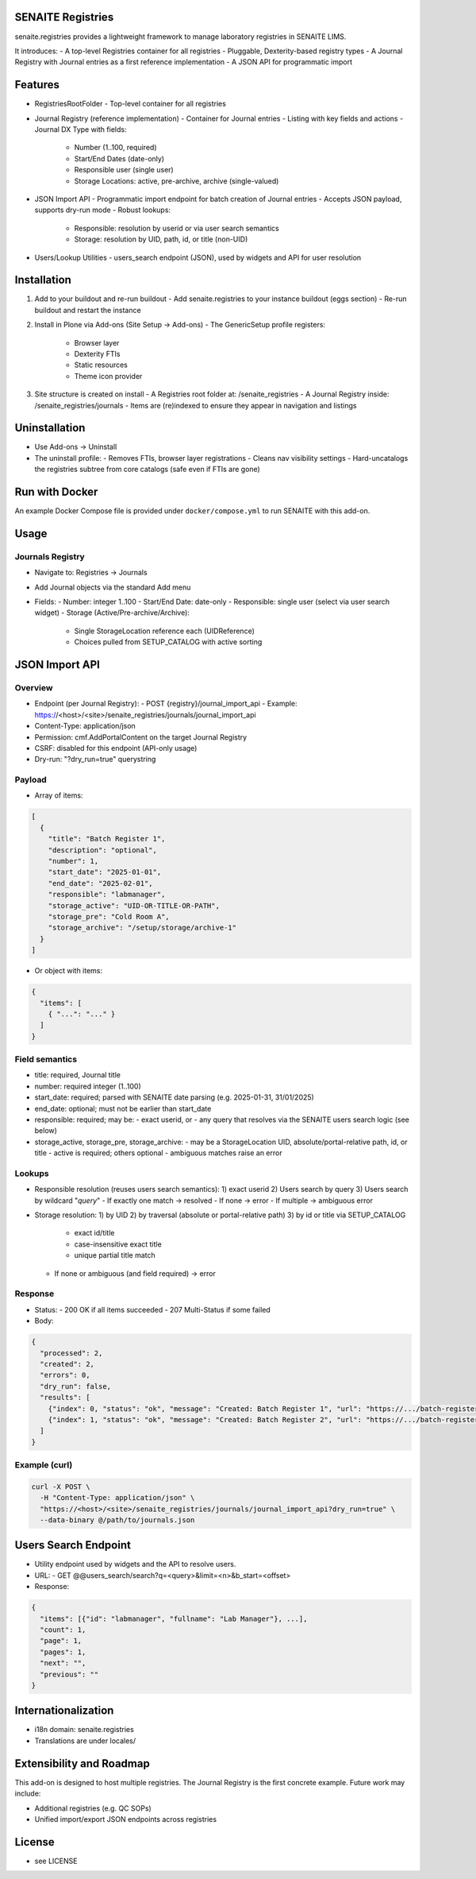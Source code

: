 SENAITE Registries
==================

senaite.registries provides a lightweight framework to manage laboratory registries in SENAITE LIMS.

It introduces:
- A top-level Registries container for all registries
- Pluggable, Dexterity-based registry types
- A Journal Registry with Journal entries as a first reference implementation
- A JSON API for programmatic import


Features
========

- RegistriesRootFolder
  - Top-level container for all registries

- Journal Registry (reference implementation)
  - Container for Journal entries
  - Listing with key fields and actions
  - Journal DX Type with fields:
    - Number (1..100, required)
    - Start/End Dates (date-only)
    - Responsible user (single user)
    - Storage Locations: active, pre-archive, archive (single-valued)

- JSON Import API
  - Programmatic import endpoint for batch creation of Journal entries
  - Accepts JSON payload, supports dry-run mode
  - Robust lookups:
    - Responsible: resolution by userid or via user search semantics
    - Storage: resolution by UID, path, id, or title (non-UID)

- Users/Lookup Utilities
  - users_search endpoint (JSON), used by widgets and API for user resolution


Installation
============

1) Add to your buildout and re-run buildout
   - Add senaite.registries to your instance buildout (eggs section)
   - Re-run buildout and restart the instance

2) Install in Plone via Add-ons (Site Setup → Add-ons)
   - The GenericSetup profile registers:
     - Browser layer
     - Dexterity FTIs
     - Static resources
     - Theme icon provider

3) Site structure is created on install
   - A Registries root folder at: /senaite_registries
   - A Journal Registry inside: /senaite_registries/journals
   - Items are (re)indexed to ensure they appear in navigation and listings


Uninstallation
==============

- Use Add-ons → Uninstall
- The uninstall profile:
  - Removes FTIs, browser layer registrations
  - Cleans nav visibility settings
  - Hard-uncatalogs the registries subtree from core catalogs (safe even if FTIs are gone)

Run with Docker
=======================

An example Docker Compose file is provided under ``docker/compose.yml`` to run SENAITE with this add-on.

Usage
=====

Journals Registry
-----------------

- Navigate to: Registries → Journals
- Add Journal objects via the standard Add menu
- Fields:
  - Number: integer 1..100
  - Start/End Date: date-only
  - Responsible: single user (select via user search widget)
  - Storage (Active/Pre-archive/Archive):
    - Single StorageLocation reference each (UIDReference)
    - Choices pulled from SETUP_CATALOG with active sorting


JSON Import API
===============

Overview
--------

- Endpoint (per Journal Registry):
  - POST {registry}/journal_import_api
  - Example: https://<host>/<site>/senaite_registries/journals/journal_import_api
- Content-Type: application/json
- Permission: cmf.AddPortalContent on the target Journal Registry
- CSRF: disabled for this endpoint (API-only usage)
- Dry-run: "?dry_run=true" querystring


Payload
-------

- Array of items:

.. code-block:: json

  [
    {
      "title": "Batch Register 1",
      "description": "optional",
      "number": 1,
      "start_date": "2025-01-01",
      "end_date": "2025-02-01",
      "responsible": "labmanager",
      "storage_active": "UID-OR-TITLE-OR-PATH",
      "storage_pre": "Cold Room A",
      "storage_archive": "/setup/storage/archive-1"
    }
  ]

- Or object with items:

.. code-block:: json

  {
    "items": [
      { "...": "..." }
    ]
  }


Field semantics
---------------

- title: required, Journal title
- number: required integer (1..100)
- start_date: required; parsed with SENAITE date parsing (e.g. 2025-01-31, 31/01/2025)
- end_date: optional; must not be earlier than start_date
- responsible: required; may be:
  - exact userid, or
  - any query that resolves via the SENAITE users search logic (see below)
- storage_active, storage_pre, storage_archive:
  - may be a StorageLocation UID, absolute/portal-relative path, id, or title
  - active is required; others optional
  - ambiguous matches raise an error


Lookups
-------

- Responsible resolution (reuses users search semantics):
  1) exact userid
  2) Users search by query
  3) Users search by wildcard "*query*"
  - If exactly one match → resolved
  - If none → error
  - If multiple → ambiguous error

- Storage resolution:
  1) by UID
  2) by traversal (absolute or portal-relative path)
  3) by id or title via SETUP_CATALOG
     - exact id/title
     - case-insensitive exact title
     - unique partial title match
  - If none or ambiguous (and field required) → error


Response
--------

- Status:
  - 200 OK if all items succeeded
  - 207 Multi-Status if some failed
- Body:

.. code-block:: json

  {
    "processed": 2,
    "created": 2,
    "errors": 0,
    "dry_run": false,
    "results": [
      {"index": 0, "status": "ok", "message": "Created: Batch Register 1", "url": "https://.../batch-register-1"},
      {"index": 1, "status": "ok", "message": "Created: Batch Register 2", "url": "https://.../batch-register-2"}
    ]
  }


Example (curl)
--------------

.. code-block:: shell

  curl -X POST \
    -H "Content-Type: application/json" \
    "https://<host>/<site>/senaite_registries/journals/journal_import_api?dry_run=true" \
    --data-binary @/path/to/journals.json


Users Search Endpoint
=====================

- Utility endpoint used by widgets and the API to resolve users.
- URL:
  - GET @@users_search/search?q=<query>&limit=<n>&b_start=<offset>
- Response:

.. code-block:: json

  {
    "items": [{"id": "labmanager", "fullname": "Lab Manager"}, ...],
    "count": 1,
    "page": 1,
    "pages": 1,
    "next": "",
    "previous": ""
  }


Internationalization
====================

- i18n domain: senaite.registries
- Translations are under locales/


Extensibility and Roadmap
=========================

This add-on is designed to host multiple registries. The Journal Registry is the first concrete example. Future work may include:

- Additional registries (e.g. QC SOPs)
- Unified import/export JSON endpoints across registries


License
=======

- see LICENSE